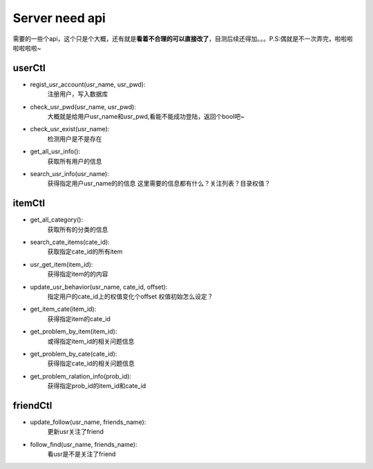 Server need api
===============
需要的一些个api，这个只是个大概，还有就是\ **看着不合理的可以直接改了**\，目测后续还得加。。。P.S:偶就是不一次弄完，啦啦啦啦啦啦啦~

userCtl
-------

* regist_usr_account(usr_name, usr_pwd):
    注册用户，写入数据库

* check_usr_pwd(usr_name, usr_pwd):
    大概就是给用户usr_name和usr_pwd,看能不能成功登陆，返回个bool吧~

* check_usr_exist(usr_name):
    检测用户是不是存在

* get_all_usr_info():
    获取所有用户的信息

* search_usr_info(usr_name):
    获得指定用户usr_name的的信息
    这里需要的信息都有什么？关注列表？目录权值？

itemCtl
-------

* get_all_category():
    获取所有的分类的信息

* search_cate_items(cate_id):
    获取指定cate_id的所有item

* usr_get_item(item_id):
    获得指定item的的内容

* update_usr_behavior(usr_name, cate_id, offset):
    指定用户的cate_id上的权值变化个offset
    权值初始怎么设定？

* get_item_cate(item_id):
    获得指定item的cate_id

* get_problem_by_item(item_id):
    或得指定item_id的相关问题信息

* get_problem_by_cate(cate_id):
    获得指定cate_id的相关问题信息

* get_problem_ralation_info(prob_id):
    获得指定prob_id的item_id和cate_id

friendCtl
---------

* update_follow(usr_name, friends_name):
    更新usr关注了friend

* follow_find(usr_name, friends_name):
    看usr是不是关注了friend
